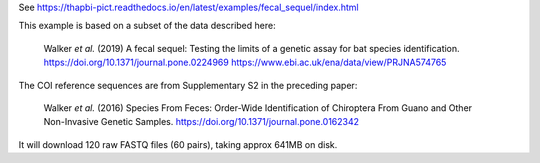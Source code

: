 See https://thapbi-pict.readthedocs.io/en/latest/examples/fecal_sequel/index.html

This example is based on a subset of the data described here:

    Walker *et al.* (2019)
    A fecal sequel: Testing the limits of a genetic assay for bat species
    identification.
    https://doi.org/10.1371/journal.pone.0224969
    https://www.ebi.ac.uk/ena/data/view/PRJNA574765

The COI reference sequences are from Supplementary S2 in the preceding paper:

    Walker *et al.* (2016)
    Species From Feces: Order-Wide Identification of Chiroptera From Guano and
    Other Non-Invasive Genetic Samples.
    https://doi.org/10.1371/journal.pone.0162342

It will download 120 raw FASTQ files (60 pairs), taking approx 641MB on disk.
